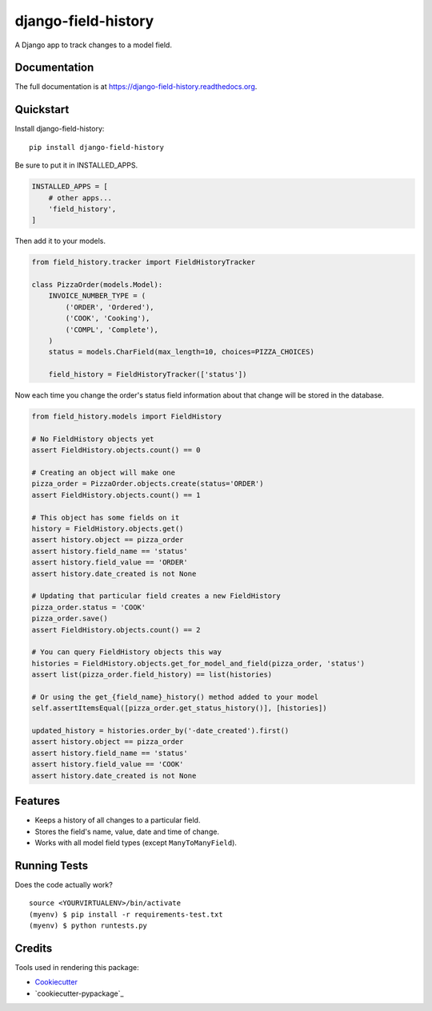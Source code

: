 =============================
django-field-history
=============================

.. image:: https://badge.fury.io/py/django-field-history.svg
    :target: https://badge.fury.io/py/django-field-history

.. image:: https://readthedocs.org/projects/django-field-history/badge/?version=latest
    :target: http://django-field-history.readthedocs.org/en/latest/?badge=latest
    :alt: Documentation Status

.. image:: https://travis-ci.org/grantmcconnaughey/django-field-history.svg?branch=master
    :target: https://travis-ci.org/grantmcconnaughey/django-field-history

.. image:: https://coveralls.io/repos/github/grantmcconnaughey/django-field-history/badge.svg?branch=master
    :target: https://coveralls.io/github/grantmcconnaughey/django-field-history?branch=master


A Django app to track changes to a model field.

Documentation
-------------

The full documentation is at https://django-field-history.readthedocs.org.

Quickstart
----------

Install django-field-history::

    pip install django-field-history

Be sure to put it in INSTALLED_APPS.

.. code-block:: python

    INSTALLED_APPS = [
        # other apps...
        'field_history',
    ]

Then add it to your models.

.. code-block:: python

    from field_history.tracker import FieldHistoryTracker

    class PizzaOrder(models.Model):
        INVOICE_NUMBER_TYPE = (
            ('ORDER', 'Ordered'),
            ('COOK', 'Cooking'),
            ('COMPL', 'Complete'),
        )
        status = models.CharField(max_length=10, choices=PIZZA_CHOICES)

        field_history = FieldHistoryTracker(['status'])

Now each time you change the order's status field information about that change will be stored in the database.

.. code-block:: python

    from field_history.models import FieldHistory

    # No FieldHistory objects yet
    assert FieldHistory.objects.count() == 0

    # Creating an object will make one
    pizza_order = PizzaOrder.objects.create(status='ORDER')
    assert FieldHistory.objects.count() == 1

    # This object has some fields on it
    history = FieldHistory.objects.get()
    assert history.object == pizza_order
    assert history.field_name == 'status'
    assert history.field_value == 'ORDER'
    assert history.date_created is not None

    # Updating that particular field creates a new FieldHistory
    pizza_order.status = 'COOK'
    pizza_order.save()
    assert FieldHistory.objects.count() == 2

    # You can query FieldHistory objects this way
    histories = FieldHistory.objects.get_for_model_and_field(pizza_order, 'status')
    assert list(pizza_order.field_history) == list(histories)

    # Or using the get_{field_name}_history() method added to your model
    self.assertItemsEqual([pizza_order.get_status_history()], [histories])

    updated_history = histories.order_by('-date_created').first()
    assert history.object == pizza_order
    assert history.field_name == 'status'
    assert history.field_value == 'COOK'
    assert history.date_created is not None

Features
--------

* Keeps a history of all changes to a particular field.
* Stores the field's name, value, date and time of change.
* Works with all model field types (except ``ManyToManyField``).

Running Tests
--------------

Does the code actually work?

::

    source <YOURVIRTUALENV>/bin/activate
    (myenv) $ pip install -r requirements-test.txt
    (myenv) $ python runtests.py

Credits
---------

Tools used in rendering this package:

*  Cookiecutter_
*  `cookiecutter-pypackage`_

.. _Cookiecutter: https://github.com/audreyr/cookiecutter
.. _`cookiecutter-djangopackage`: https://github.com/pydanny/cookiecutter-djangopackage
